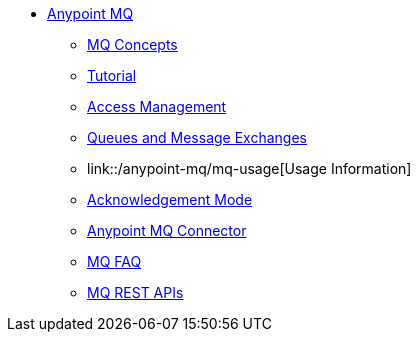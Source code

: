 // Anypoint MQ TOC File

* link:/anypoint-mq/[Anypoint MQ]
** link:/anypoint-mq/mq-understanding[MQ Concepts]
** link:/anypoint-mq/mq-tutorial[Tutorial]
** link:/anypoint-mq/mq-access-management[Access Management]
** link:/anypoint-mq/mq-queues-and-exchanges[Queues and Message Exchanges]
** link::/anypoint-mq/mq-usage[Usage Information]
** link:/anypoint-mq/mq-ack-mode[Acknowledgement Mode]
** link:/anypoint-mq/mq-studio[Anypoint MQ Connector]
** link:/anypoint-mq/mq-faq[MQ FAQ]
** link:/anypoint-mq/mq-apis[MQ REST APIs]
